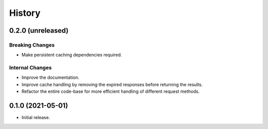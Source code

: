 =======
History
=======

0.2.0 (unreleased)
------------------

Breaking Changes
~~~~~~~~~~~~~~~~
- Make persistent caching dependencies required.

Internal Changes
~~~~~~~~~~~~~~~~
- Improve the documentation.
- Improve cache handling by removing the expired responses before returning the results.
- Refactor the entire code-base for more efficient handling of different request methods.

0.1.0 (2021-05-01)
------------------

- Initial release.
